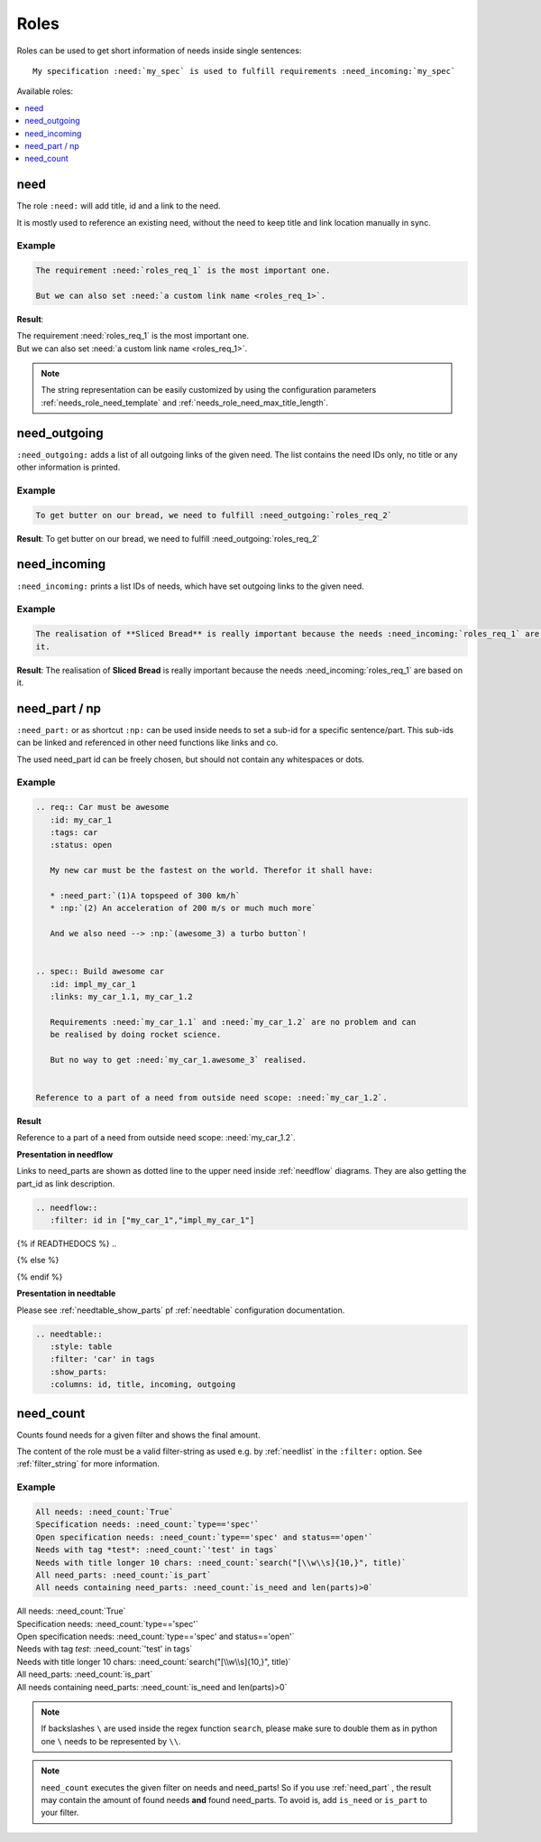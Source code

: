.. _roles:

Roles
=====

Roles can be used to get short information of needs inside single sentences::

    My specification :need:`my_spec` is used to fulfill requirements :need_incoming:`my_spec`

Available roles:

.. contents::
   :local:
   :depth: 1

.. _role_need:

need
----

The role ``:need:`` will add title, id and a link to the need.

It is mostly used to reference an existing need, without the need to keep title and link location manually in sync.

Example
~~~~~~~

.. req:: Sliced Bread
   :id: roles_req_1

.. code-block:: jinja

   The requirement :need:`roles_req_1` is the most important one.

   But we can also set :need:`a custom link name <roles_req_1>`.

**Result**:

| The requirement :need:`roles_req_1` is the most important one.
| But we can also set :need:`a custom link name <roles_req_1>`.

.. note::

   The string representation can be easily customized by using the
   configuration parameters :ref:`needs_role_need_template` and
   :ref:`needs_role_need_max_title_length`.


.. _role_need_outgoing:

need_outgoing
-------------
.. versionadded:: 0.1.25

``:need_outgoing:`` adds a list of all outgoing links of the given need.
The list contains the need IDs only, no title or any other information is printed.

Example
~~~~~~~

.. req:: Butter on Bread
   :id: roles_req_2
   :links: roles_req_1

.. code-block:: jinja

   To get butter on our bread, we need to fulfill :need_outgoing:`roles_req_2`

**Result**: To get butter on our bread, we need to fulfill :need_outgoing:`roles_req_2`


.. _role_need_incoming:

need_incoming
-------------
.. versionadded:: 0.1.25

``:need_incoming:`` prints a list IDs of needs, which have set outgoing links to the given need.

Example
~~~~~~~

.. code-block:: jinja

   The realisation of **Sliced Bread** is really important because the needs :need_incoming:`roles_req_1` are based on
   it.

**Result**: The realisation of **Sliced Bread** is really important because the
needs :need_incoming:`roles_req_1` are based on it.


.. _need_part:

need_part / np
----------------
.. versionadded:: 0.3.0

``:need_part:`` or as shortcut ``:np:`` can be used inside needs to set a sub-id for a specific sentence/part.
This sub-ids can be linked and referenced in other need functions like links and co.

The used need_part id can be freely chosen, but should not contain any whitespaces or dots.

Example
~~~~~~~

.. code-block:: jinja

   .. req:: Car must be awesome
      :id: my_car_1
      :tags: car
      :status: open

      My new car must be the fastest on the world. Therefor it shall have:

      * :need_part:`(1)A topspeed of 300 km/h`
      * :np:`(2) An acceleration of 200 m/s or much much more`

      And we also need --> :np:`(awesome_3) a turbo button`!


   .. spec:: Build awesome car
      :id: impl_my_car_1
      :links: my_car_1.1, my_car_1.2

      Requirements :need:`my_car_1.1` and :need:`my_car_1.2` are no problem and can
      be realised by doing rocket science.

      But no way to get :need:`my_car_1.awesome_3` realised.


   Reference to a part of a need from outside need scope: :need:`my_car_1.2`.

**Result**

.. req:: Car must be awesome
   :id: my_car_1
   :tags: car
   :status: open

   My new car must be the fastest on the world. Therefor it shall have:

   * :need_part:`(1)A topspeed of 300 km/h`
   * :np:`(2) An acceleration of 200 m/s or much much more`

   And we also need --> :np:`(awesome_3) a turbo button`!


.. spec:: Build awesome car
   :id: impl_my_car_1
   :links: my_car_1, my_car_1.1, my_car_1.2
   :tags: car

   Requirements :need:`my_car_1.1` and :need:`my_car_1.2` are no problem and can
   be realised by doing rocket science.

   But no way to get :need:`my_car_1.awesome_3` realised.


Reference to a part of a need from outside need scope: :need:`my_car_1.2`.

**Presentation in needflow**

Links to need_parts are shown as dotted line to the upper need inside :ref:`needflow` diagrams.
They are also getting the part_id as link description.

.. code-block:: rst

   .. needflow::
      :filter: id in ["my_car_1","impl_my_car_1"]

{% if READTHEDOCS %}
..

.. image:: _static/need_part_as_flow.png

{% else %}

.. needflow::
   :filter: id in ["my_car_1","impl_my_car_1"]

{% endif %}



**Presentation in needtable**

Please see :ref:`needtable_show_parts` pf :ref:`needtable` configuration documentation.

.. code-block:: rst

   .. needtable::
      :style: table
      :filter: 'car' in tags
      :show_parts:
      :columns: id, title, incoming, outgoing

.. needtable::
   :style: table
   :filter: 'car' in tags
   :show_parts:
   :columns: id, title, incoming, outgoing

.. _need_count:

need_count
----------
.. versionadded:: 0.3.1

Counts found needs for a given filter and shows the final amount.

The content of the role must be a valid filter-string as used e.g. by :ref:`needlist` in the ``:filter:`` option.
See :ref:`filter_string` for more information.

Example
~~~~~~~

.. code-block:: rst

   All needs: :need_count:`True`
   Specification needs: :need_count:`type=='spec'`
   Open specification needs: :need_count:`type=='spec' and status=='open'`
   Needs with tag *test*: :need_count:`'test' in tags`
   Needs with title longer 10 chars: :need_count:`search("[\\w\\s]{10,}", title)`
   All need_parts: :need_count:`is_part`
   All needs containing need_parts: :need_count:`is_need and len(parts)>0`

| All needs: :need_count:`True`
| Specification needs: :need_count:`type=='spec'`
| Open specification needs: :need_count:`type=='spec' and status=='open'`
| Needs with tag *test*: :need_count:`'test' in tags`
| Needs with title longer 10 chars: :need_count:`search("[\\w\\s]{10,}", title)`
| All need_parts: :need_count:`is_part`
| All needs containing need_parts: :need_count:`is_need and len(parts)>0`

.. note::

   If backslashes ``\`` are used inside the regex function ``search``, please make sure to double them as in python
   one ``\`` needs to be represented by ``\\``.

.. note::
   ``need_count`` executes the given filter on needs and need_parts!
   So if you use :ref:`need_part` , the result may contain the amount of found needs **and** found need_parts.
   To avoid is, add ``is_need`` or ``is_part`` to your filter.